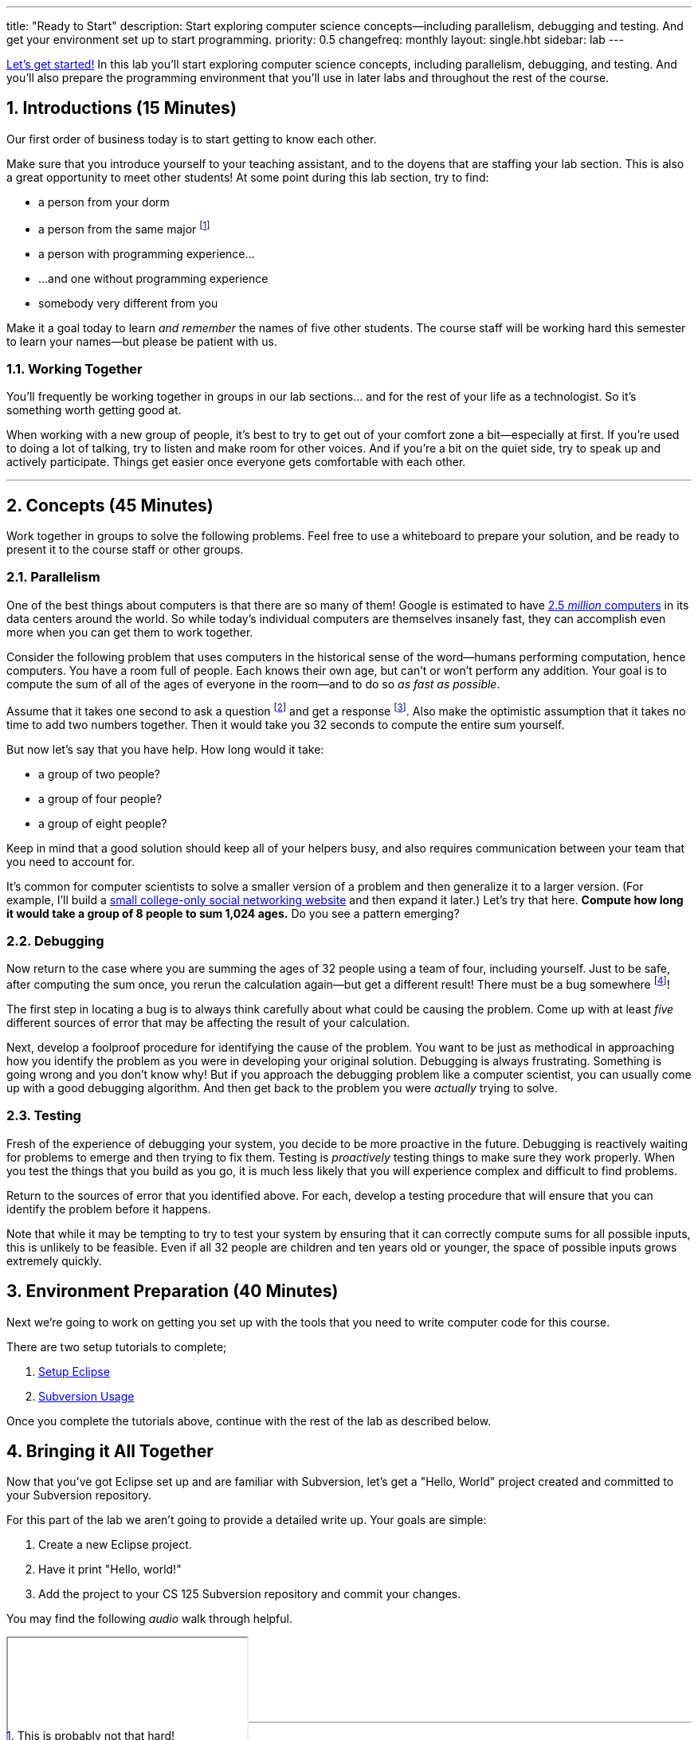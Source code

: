 ---
title: "Ready to Start"
description:
  Start exploring computer science concepts&mdash;including parallelism,
  debugging and testing. And get your environment set up to start programming.
priority: 0.5
changefreq: monthly
layout: single.hbt
sidebar: lab
---

:sectnums:
:linkattrs:

[.lead]
//
https://www.youtube.com/watch?v=rwdUVjyxWrM[Let's get started!]
//
In this lab you'll start exploring computer science concepts, including
parallelism, debugging, and testing.
//
And you'll also prepare the programming environment that you'll use in later
labs and throughout the rest of the course.

== Introductions [.text-muted]#(15 Minutes)#

[.lead]
//
Our first order of business today is to start getting to know each other.

Make sure that you introduce yourself to your teaching assistant, and to the
doyens that are staffing your lab section.
//
This is also a great opportunity to meet other students!
//
At some point during this lab section, try to find:

* a person from your dorm
//
* a person from the same major footnote:[This is probably not that hard!]
//
* a person with programming experience...
//
* ...and one without programming experience
//
* somebody very different from you

Make it a goal today to learn _and remember_ the names of five other students.
//
The course staff will be working hard this semester to learn your
names&mdash;but please be patient with us.

=== Working Together

You'll frequently be working together in groups in our lab sections... and for
the rest of your life as a technologist.
//
So it's something worth getting good at.

When working with a new group of people, it's best to try to get out of your
comfort zone a bit&mdash;especially at first.
//
If you're used to doing a lot of talking, try to listen and make room for
other voices.
//
And if you're a bit on the quiet side, try to speak up and actively
participate.
//
Things get easier once everyone gets comfortable with each other.

'''

== Concepts [.text-muted]#(45 Minutes)#

[.lead]
//
Work together in groups to solve the following problems.
//
Feel free to use a whiteboard to prepare your solution, and be ready to
present it to the course staff or other groups.

=== Parallelism

[.lead]
//
One of the best things about computers is that there are so many of them!
//
Google is estimated to have
http://www.datacenterknowledge.com/archives/2017/03/16/google-data-center-faq/[2.5
_million_ computers] in its data centers around the world.
//
So while today's individual computers are themselves insanely fast, they can
accomplish even more when you can get them to work together.

Consider the following problem that uses computers in the historical sense of
the word&mdash;humans performing computation, hence computers.
//
You have a room full of people.
//
Each knows their own age, but can't or won't perform any addition.
//
Your goal is to compute the sum of all of the ages of everyone in the
room&mdash;and to do so _as fast as possible_.

Assume that it takes one second to ask a question footnote:[How old are
you?] and get a response footnote:[I'm 37&mdash;no, really!].
//
Also make the optimistic assumption that it takes no time to add two numbers
together.
//
Then it would take you 32 seconds to compute the entire sum yourself.

But now let's say that you have help.
//
How long would it take:

* a group of two people?
//
* a group of four people?
//
* a group of eight people?

Keep in mind that a good solution should keep all of your helpers busy, and
also requires communication between your team that you need to account for.

It's common for computer scientists to solve a smaller version of a problem
and then generalize it to a larger version.
//
(For example, I'll build a
http://blog.shareaholic.com/wp-content/uploads/2012/05/Facebook-Screenshot-2004.jpg[small
college-only social networking website] and then expand it later.)
//
Let's try that here.
//
**Compute how long it would take a group of 8 people to sum 1,024 ages.**
//
Do you see a pattern emerging?

=== Debugging

Now return to the case where you are summing the ages of 32 people using a
team of four, including yourself.
//
Just to be safe, after computing the sum once, you rerun the calculation
again&mdash;but get a different result!
//
There must be a bug somewhere footnote:[There's a great piece of computer lore
about famous computer scientist https://ghc.anitaborg.org/[Grace Hopper] finding a
http://www.computerworld.com/article/2515435/app-development/moth-in-the-machine--debugging-the-origins-of--bug-.html[real live bug inside a
computer] she was working on.]!

The first step in locating a bug is to always think carefully about what could
be causing the problem.
//
Come up with at least _five_ different sources of error that may be affecting
the result of your calculation.

Next, develop a foolproof procedure for identifying the cause of the problem.
//
You want to be just as methodical in approaching how you identify the problem
as you were in developing your original solution.
//
Debugging is always frustrating.
//
Something is going wrong and you don't know why!
//
But if you approach the debugging problem like a computer scientist, you can
usually come up with a good debugging algorithm.
//
And then get back to the problem you were _actually_ trying to solve.

=== Testing

Fresh of the experience of debugging your system, you decide to be more
proactive in the future.
//
Debugging is reactively waiting for problems to emerge and then trying to fix them.
//
Testing is _proactively_ testing things to make sure they work properly.
//
When you test the things that you build as you go, it is much less likely that
you will experience complex and difficult to find problems.

Return to the sources of error that you identified above.
//
For each, develop a testing procedure that will ensure that you can identify
the problem before it happens.

Note that while it may be tempting to try to test your system by ensuring that
it can correctly compute sums for all possible inputs, this is unlikely to be
feasible.
//
Even if all 32 people are children and ten years old or younger, the space of
possible inputs grows extremely quickly.

== Environment Preparation [.text-muted]#(40 Minutes)#

[.lead]
//
Next we're going to work on getting you set up with the tools that you need to
write computer code for this course.

There are two setup tutorials to complete;

. link:/MP/eclipse/[Setup Eclipse]
//
. link:/MP/subversion/[Subversion Usage]

Once you complete the tutorials above, continue with the rest of the lab
as described below.

== Bringing it All Together

[.lead]
//
Now that you've got Eclipse set up and are familiar with Subversion, let's get
a "Hello, World" project created and committed to your Subversion repository.

For this part of the lab we aren't going to provide a detailed write up.
//
Your goals are simple:

. Create a new Eclipse project.
//
. Have it print "Hello, world!"
//
. Add the project to your CS 125 Subversion repository and commit your
changes.

You may find the following _audio_ walk through helpful.

++++
<div class="embed-responsive mt-3" style="width:100%; height:100px;">
<iframe src="//www.youtube.com/embed/V7AlZxpsrJY?rel=0&autohide=0" allowfullscreen></iframe>
</div>
++++

